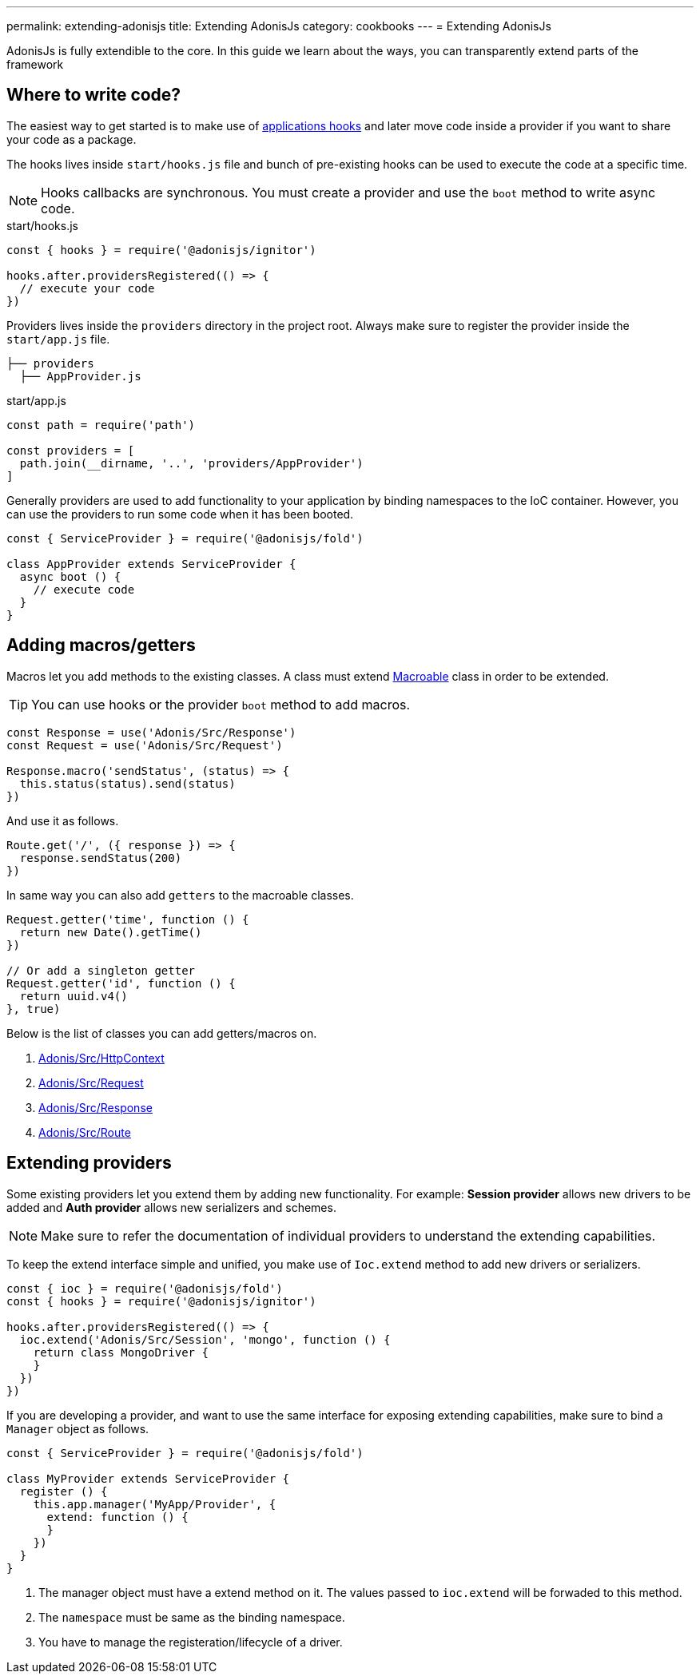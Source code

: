 ---
permalink: extending-adonisjs
title: Extending AdonisJs
category: cookbooks
---
= Extending AdonisJs

toc::[]

AdonisJs is fully extendible to the core. In this guide we learn about the ways, you can transparently extend parts of the framework

== Where to write code?
The easiest way to get started is to make use of link:ignitor#_hooks[applications hooks] and later move code inside a provider if you want to share your code as a package.

The hooks lives inside `start/hooks.js` file and bunch of pre-existing hooks can be used to execute the code at a specific time.

NOTE: Hooks callbacks are synchronous. You must create a provider and use the `boot` method to write async code.

.start/hooks.js
[source, js]
----
const { hooks } = require('@adonisjs/ignitor')

hooks.after.providersRegistered(() => {
  // execute your code
})
----

Providers lives inside the `providers` directory in the project root. Always make sure to register the provider inside the `start/app.js` file.

[source, bash]
----
├── providers
  ├── AppProvider.js
----

.start/app.js
[source, js]
----
const path = require('path')

const providers = [
  path.join(__dirname, '..', 'providers/AppProvider')
]
----

Generally providers are used to add functionality to your application by binding namespaces to the IoC container. However, you can use the providers to run some code when it has been booted.

[source, js]
----
const { ServiceProvider } = require('@adonisjs/fold')

class AppProvider extends ServiceProvider {
  async boot () {
    // execute code
  }
}
----

== Adding macros/getters
Macros let you add methods to the existing classes. A class must extend link:https://www.npmjs.com/package/macroable[Macroable] class in order to be extended.

TIP: You can use hooks or the provider `boot` method to add macros.

[source, js]
----
const Response = use('Adonis/Src/Response')
const Request = use('Adonis/Src/Request')

Response.macro('sendStatus', (status) => {
  this.status(status).send(status)
})
----

And use it as follows.

[source, js]
----
Route.get('/', ({ response }) => {
  response.sendStatus(200)
})
----

In same way you can also add `getters` to the macroable classes.

[source, js]
----
Request.getter('time', function () {
  return new Date().getTime()
})

// Or add a singleton getter
Request.getter('id', function () {
  return uuid.v4()
}, true)
----

Below is the list of classes you can add getters/macros on.

[ol-shrinked]
1. link:https://github.com/adonisjs/adonis-framework/blob/develop/src/Context/index.js[Adonis/Src/HttpContext, window="_blank"]
2. link:https://github.com/adonisjs/adonis-framework/blob/develop/src/Request/index.js[Adonis/Src/Request, window="_blank"]
3. link:https://github.com/adonisjs/adonis-framework/blob/develop/src/Response/index.js[Adonis/Src/Response, window="_blank"]
4. link:https://github.com/adonisjs/adonis-framework/blob/develop/src/Route/index.js[Adonis/Src/Route, window="_blank"]

== Extending providers
Some existing providers let you extend them by adding new functionality. For example: **Session provider** allows new drivers to be added and **Auth provider** allows new serializers and schemes.

NOTE: Make sure to refer the documentation of individual providers to understand the extending capabilities.

To keep the extend interface simple and unified, you make use of `Ioc.extend` method to add new drivers or serializers.

[source, js]
----
const { ioc } = require('@adonisjs/fold')
const { hooks } = require('@adonisjs/ignitor')

hooks.after.providersRegistered(() => {
  ioc.extend('Adonis/Src/Session', 'mongo', function () {
    return class MongoDriver {
    }
  })
})
----

If you are developing a provider, and want to use the same interface for exposing extending capabilities, make sure to bind a `Manager` object as follows.

[source, js]
----
const { ServiceProvider } = require('@adonisjs/fold')

class MyProvider extends ServiceProvider {
  register () {
    this.app.manager('MyApp/Provider', {
      extend: function () {
      }
    })
  }
}
----

1. The manager object must have a extend method on it. The values passed to `ioc.extend` will be forwaded to this method.
2. The `namespace` must be same as the binding namespace.
3. You have to manage the registeration/lifecycle of a driver.
